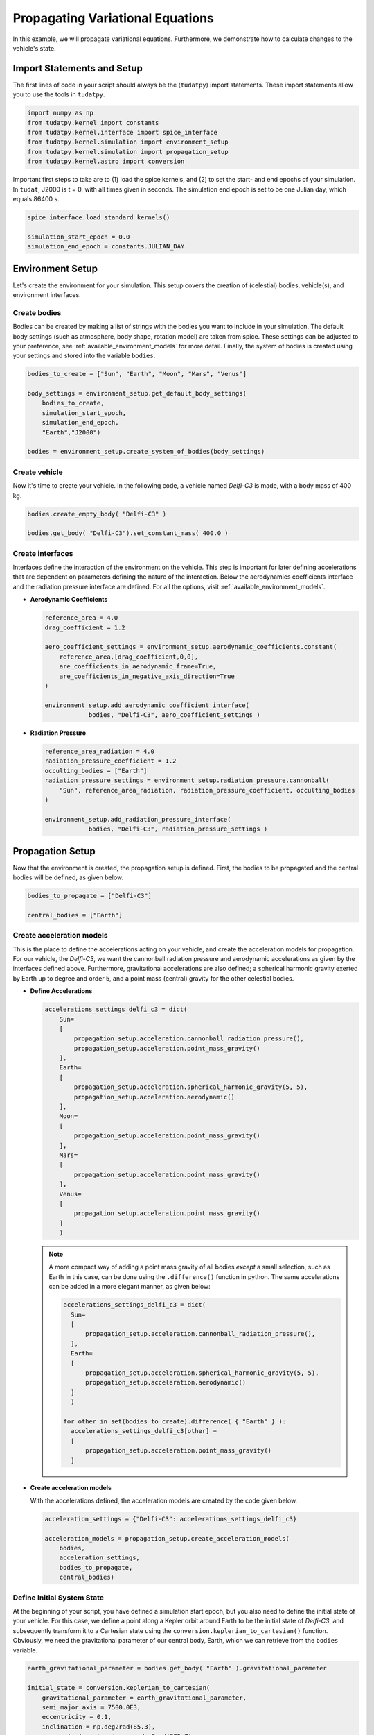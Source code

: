 .. _propagating_variational_equations:

Propagating Variational Equations
===========================================

In this example, we will propagate variational equations. Furthermore, we demonstrate how to calculate changes to the vehicle's state.

Import Statements and Setup
###########################

The first lines of code in your script should always be the (``tudatpy``) import statements. These import statements allow you to use the tools in ``tudatpy``.

.. code-block:: python

    import numpy as np
    from tudatpy.kernel import constants
    from tudatpy.kernel.interface import spice_interface
    from tudatpy.kernel.simulation import environment_setup
    from tudatpy.kernel.simulation import propagation_setup
    from tudatpy.kernel.astro import conversion


Important first steps to take are to (1) load the spice kernels, and (2) to set the start- and end epochs of your simulation. In ``tudat``, J2000 is t = 0, with all times given in seconds. The simulation end epoch is set to be one Julian day, which equals 86400 s.

.. code-block:: python

    spice_interface.load_standard_kernels()

    simulation_start_epoch = 0.0
    simulation_end_epoch = constants.JULIAN_DAY



Environment Setup
#################

Let's create the environment for your simulation. This setup covers the creation of (celestial) bodies, vehicle(s), and environment interfaces.

Create bodies
-------------

Bodies can be created by making a list of strings with the bodies you want to include in your simulation. The default body settings (such as atmosphere, body shape, rotation model) are taken from spice. These settings can be adjusted to your preference, see :ref:`available_environment_models` for more detail. Finally, the system of bodies is created using your settings and stored into the variable ``bodies``. 

.. code-block:: python
  
    bodies_to_create = ["Sun", "Earth", "Moon", "Mars", "Venus"]

    body_settings = environment_setup.get_default_body_settings(
        bodies_to_create,
        simulation_start_epoch,
        simulation_end_epoch,
        "Earth","J2000")

    bodies = environment_setup.create_system_of_bodies(body_settings)


Create vehicle
--------------

Now it's time to create your vehicle. In the following code, a vehicle named *Delfi-C3* is made, with a body mass of 400 kg.

.. code-block:: python
  
    bodies.create_empty_body( "Delfi-C3" )

    bodies.get_body( "Delfi-C3").set_constant_mass( 400.0 )

Create interfaces
-----------------

Interfaces define the interaction of the environment on the vehicle. This step is important for later defining accelerations that are dependent on
parameters defining the nature of the interaction. Below the aerodynamics coefficients interface and the radiation pressure interface are defined. For all the options, visit :ref:`available_environment_models`.

- **Aerodynamic Coefficients**
  


  .. code-block:: python
    
      reference_area = 4.0
      drag_coefficient = 1.2

      aero_coefficient_settings = environment_setup.aerodynamic_coefficients.constant(
          reference_area,[drag_coefficient,0,0],
          are_coefficients_in_aerodynamic_frame=True,
          are_coefficients_in_negative_axis_direction=True
      )

      environment_setup.add_aerodynamic_coefficient_interface(
                  bodies, "Delfi-C3", aero_coefficient_settings )


- **Radiation Pressure**

  .. code-block:: python

      reference_area_radiation = 4.0
      radiation_pressure_coefficient = 1.2
      occulting_bodies = ["Earth"]
      radiation_pressure_settings = environment_setup.radiation_pressure.cannonball(
          "Sun", reference_area_radiation, radiation_pressure_coefficient, occulting_bodies
      )

      environment_setup.add_radiation_pressure_interface(
                  bodies, "Delfi-C3", radiation_pressure_settings )


Propagation Setup
#################

Now that the environment is created, the propagation setup is defined. First, the bodies to be propagated and the central bodies will be defined, as given below.

.. code-block:: python

    bodies_to_propagate = ["Delfi-C3"]

    central_bodies = ["Earth"]

Create acceleration models
--------------------------

This is the place to define the accelerations acting on your vehicle, and create the acceleration models for propagation. For our vehicle, the *Delfi-C3*, we want the cannonball radiation pressure and aerodynamic accelerations as given by the interfaces defined above. Furthermore, gravitational accelerations are also defined; a spherical harmonic gravity exerted by Earth up to degree and order 5, and a point mass (central) gravity for the other celestial bodies.

- **Define Accelerations**

  .. code-block:: python

      accelerations_settings_delfi_c3 = dict(
          Sun=
          [
              propagation_setup.acceleration.cannonball_radiation_pressure(),
              propagation_setup.acceleration.point_mass_gravity()
          ],
          Earth=
          [
              propagation_setup.acceleration.spherical_harmonic_gravity(5, 5),
              propagation_setup.acceleration.aerodynamic()
          ],
          Moon=
          [
              propagation_setup.acceleration.point_mass_gravity()
          ],
          Mars=
          [
              propagation_setup.acceleration.point_mass_gravity()
          ],
          Venus=
          [
              propagation_setup.acceleration.point_mass_gravity()
          ]
          )


  .. note::
    
    A more compact way of adding a point mass gravity of all bodies *except* a small selection, such as Earth in this case, can be done using the ``.difference()`` function in python. The same accelerations can be added in a more elegant manner, as given below:

    .. code-block:: python

        accelerations_settings_delfi_c3 = dict(
          Sun=
          [
              propagation_setup.acceleration.cannonball_radiation_pressure(),
          ],
          Earth=
          [
              propagation_setup.acceleration.spherical_harmonic_gravity(5, 5),
              propagation_setup.acceleration.aerodynamic()
          ]
          )
        
        for other in set(bodies_to_create).difference( { "Earth" } ):
          accelerations_settings_delfi_c3[other] = 
          [
              propagation_setup.acceleration.point_mass_gravity()
          ]


- **Create acceleration models**

  With the accelerations defined, the acceleration models are created by the code given below.

  .. code-block:: python
        
      acceleration_settings = {"Delfi-C3": accelerations_settings_delfi_c3}

      acceleration_models = propagation_setup.create_acceleration_models(
          bodies,
          acceleration_settings,
          bodies_to_propagate,
          central_bodies)


Define Initial System State
---------------------------

At the beginning of your script, you have defined a simulation start epoch, but you also need to define the initial state of your vehicle. For this case, we define a point along a Kepler orbit around Earth to be the initial state of *Delfi-C3*, and subsequently transform it to a Cartesian state using the ``conversion.keplerian_to_cartesian()`` function. Obviously, we need the gravitational parameter of our central body, Earth, which we can retrieve from the ``bodies`` variable.

.. code-block:: python
      
    earth_gravitational_parameter = bodies.get_body( "Earth" ).gravitational_parameter

    initial_state = conversion.keplerian_to_cartesian(
        gravitational_parameter = earth_gravitational_parameter,
        semi_major_axis = 7500.0E3,
        eccentricity = 0.1,
        inclination = np.deg2rad(85.3),
        argument_of_periapsis = np.deg2rad(235.7),
        longitude_of_ascending_node = np.deg2rad(23.4),
        true_anomaly = np.deg2rad(139.87)
    )

Create propagator settings
--------------------------

We have defined all the ingredients for the propagator settings. Let's create translational propagator settings for this case. For more detailes, also for other propagator dynamics, visit :ref:`simulation_propagator_setup`.

.. code-block:: python
      
    propagator_settings = propagation_setup.propagator.translational(
        central_bodies,
        acceleration_models,
        bodies_to_propagate,
        initial_state,
        simulation_end_epoch,
        output_variables = dependent_variables_to_save
    )

Create list of parameters
-------------------------

Now we will create a list of parameters for which the variational equations are to be propagated. For the following example we will add the gravitational parameter of Earth, the drag coefficient of the spacecraft (Delfi-C3) and the radiation pressure coefficient of the spacecraft.

.. code-block:: python

  parameter_settings = estimation_setup.parameter.initial_states( propagator_settings, bodies )
  
  parameter_settings.append( estimation_setup.parameter.gravitational_parameter( "Earth" ) )
  parameter_settings.append( estimation_setup.parameter.constant_drag_coefficient( "Delfi-C3" ) )
  parameter_settings.append( estimation_setup.parameter.radiation_pressure_coefficient( "Delfi-C3" ) )

Create integrator settings
--------------------------

The simulator also required an integrator to be defined. The integrator settings for a Runge-Kutta 4 integrator can be defined as given below. We have chosen to use a step size of 10.0 s, you might want to change that for your simulation, depending on the type of integrator and propagation time. For more integrator settings, please visit :ref:`simulation_integrator_settings`.

.. code-block:: python
      
    fixed_step_size = 10.0

    integrator_settings = propagation_setup.integrator.runge_kutta_4(
        simulation_start_epoch,
        fixed_step_size
    )

Simulator Usage
###############

Let's simulate our vehicle for the given epochs. This is done by creating a variational equations solver with your bodies, integrator- and propagator settings and the parameter settings.

Create dynamics simulator
-------------------------

.. code-block:: python
      
    variational_equations_solver = estimation_setup.SingleArcVariationalEquationsSolver(
    bodies, integrator_settings, propagator_settings, estimation_setup.create_parameters_to_estimate( parameter_settings, bodies ),
    integrate_on_creation=1 )

.. note::

  The ``integrate_on_creation=1`` argument is given to ensure that equations are being integrated once the ``variational_equations_solver`` object is constructed. If you use ``integrate_on_creation=0``, you will have to call the integration of the variational equations manually.

Retrieve result
---------------

You can retrieve the states, state transition matrices and sensitivity matrices at each time step in your simulation by using ``.state_history``, ``.state_transition_matrix_history`` and ``sensitivity_matrix_history``, respectively, on the variational equations solver object.

.. code-block:: python
      
    states = variational_equations_solver.state_history
    state_transition_matrices = variational_equations_solver.state_transition_matrix_history
    sensitivity_matrices = variational_equations_solver.sensitivity_matrix_history


The state transition matrix and sensitivty matrix are the start and end can be requested as follows:

.. code-block:: python

    print(
      f"""
        Initial State Transition Matrix: \n{
            sensitivity_matrices[list(sensitivity_matrices.keys())[0]]}
        Initial Sensitivity Matrix: \n{
            state_transition_matrices[list(state_transition_matrices.keys())[0]] }

        Final State Transition Matrix \n{
            state_transition_matrices[list(state_transition_matrices.keys())[-1]] }
        Final Sensitivity Matrix \n{
            sensitivity_matrices[list(sensitivity_matrices.keys())[-1]] }
      """
    )

Which results in the following print statement:

.. code-block:: 

    Initial State Transition Matrix: 
    [[0. 0. 0.]
     [0. 0. 0.]
     [0. 0. 0.]
     [0. 0. 0.]
     [0. 0. 0.]
     [0. 0. 0.]]
    Initial Sensitivity Matrix: 
      [[1. 0. 0. 0. 0. 0.]
       [0. 1. 0. 0. 0. 0.]
       [0. 0. 1. 0. 0. 0.]
       [0. 0. 0. 1. 0. 0.]
       [0. 0. 0. 0. 1. 0.]
       [0. 0. 0. 0. 0. 1.]]

    Final State Transition Matrix 
    [[ 1.17145804e+02  5.41485791e+01  3.67012126e+01 -2.98224153e+04 -6.02486101e+02  1.42838537e+05]
     [ 6.15826205e+01  2.79502410e+01  1.93683317e+01 -1.60634242e+04 8.48686311e+02  7.49012456e+04]
     [ 1.32896097e+02  6.13560690e+01  4.26745211e+01 -3.33918198e+04 7.93578452e+01  1.63555814e+05]
     [-1.08498064e-01 -4.96323749e-02 -3.35592225e-02  2.81832264e+01 5.50420314e-01 -1.32375020e+02]
     [-3.30846489e-02 -1.59631342e-02 -1.01606433e-02  8.92132366e+00 -2.11974552e-01 -4.05618770e+01]
     [ 1.40311628e-01  6.47611785e-02  4.45610274e-02 -3.58780763e+01 -2.25111499e-02  1.72902539e+02]]
    Final Sensitivity Matrix 
    [[-1.73337573e-06 -1.08193214e+03 -5.23922129e+00]
     [-9.08585461e-07 -5.68109655e+02 -1.66646264e+00]
     [-1.96654984e-06 -1.24318022e+03 -1.29704649e+00]
     [ 1.59705773e-09  9.84074569e-01  3.91340440e-03]
     [ 4.89694722e-10  3.01777330e-01  1.71593373e-03]
     [-2.08675300e-09 -1.28562397e+00 -9.45425963e-04]]


Visualize results
#################

Let's make some plots to visualize our simulation results. In order to make plots in python, import pyplot from matplotlib.

.. code-block:: python
      
    from matplotlib import pyplot as plt


- **Change in state**

  The changes in state for each epoch are calculated using the state transition matrix. We define an initial state deviation of 1 m in x-position and 1 mm/s in x-velocity as follows:

  .. code-block:: python

    initial_state_deviation = [1, 0, 0, 1.0E-3, 0, 0]

  Next, we calculate the change in state for each time by looping over the dictionary entries of ``state_transition_matrices``, and store each result in another dictionary:

  .. code-block:: python 

    delta_states_dict = dict()

    for epoch in state_transition_matrices:

      delta_states_dict[epoch] = np.dot(state_transition_matrices[epoch], initial_state_deviation)


  Now we extract the relevant variables stored in the dictionaries. The times are stored in the keys, and can be extracted using the ``.keys( )`` function. The actual states (or state deviations) are in the values of the dictionary, and we use ``.values( )`` to extract these, and subsequently stack them vertically using ``np.vstack( )`` in order to select the desired columns.



  .. code-block:: python
        
      time = state_transition_matrices.keys( )

      delta_states = np.vstack( list( delta_states_dict.values( ) ) )



  We also convert the time axis to be in the units of hours instead of seconds, which is optional. For this, we make use of *list comprehensions* in python:

  .. code-block:: python

      time_hours = [ t / 3600 for t in time]

  .. note::

    Using

    .. code-block:: python

      time_hours = time / 3600

    will **not** work in python, it will result in an ``TypeError``.

  We want to plot the magnitude of the deviation in position and the deviation in velocity. The ``delta_states`` is used to calculate the magnitude of these vectors.

  .. code-block:: python

    delta_r = np.sqrt( delta_states[:,0] ** 2 + delta_states[:,1] ** 2 + delta_states[:,2] ** 2 )
    delta_v = np.sqrt( delta_states[:,3] ** 2 + delta_states[:,4] ** 2 + delta_states[:,5] ** 2 )

  Which are subsequently plotted as given by the following piece of code (For more details, visit :ref:`visualize_results`.

  .. code-block:: python

      plt.figure( figsize=(17,5))
      plt.grid()
      plt.plot(time_hours, delta_r)
      plt.xlabel('Time [hr]')
      plt.ylabel('$\Delta r (t_1)$ [m]')
      plt.xlim( [min(time_hours), max(time_hours)] )

      plt.figure( figsize=(17,5))
      plt.grid()
      plt.plot(time_hours, delta_v)
      plt.xlabel('Time [hr]')
      plt.ylabel('$\Delta v (t_1)$ [m/s]')
      plt.xlim( [min(time_hours), max(time_hours)] )

  Which results in the following figures:

  .. image:: figures/delta_r.png

  .. image:: figures/delta_v.png













